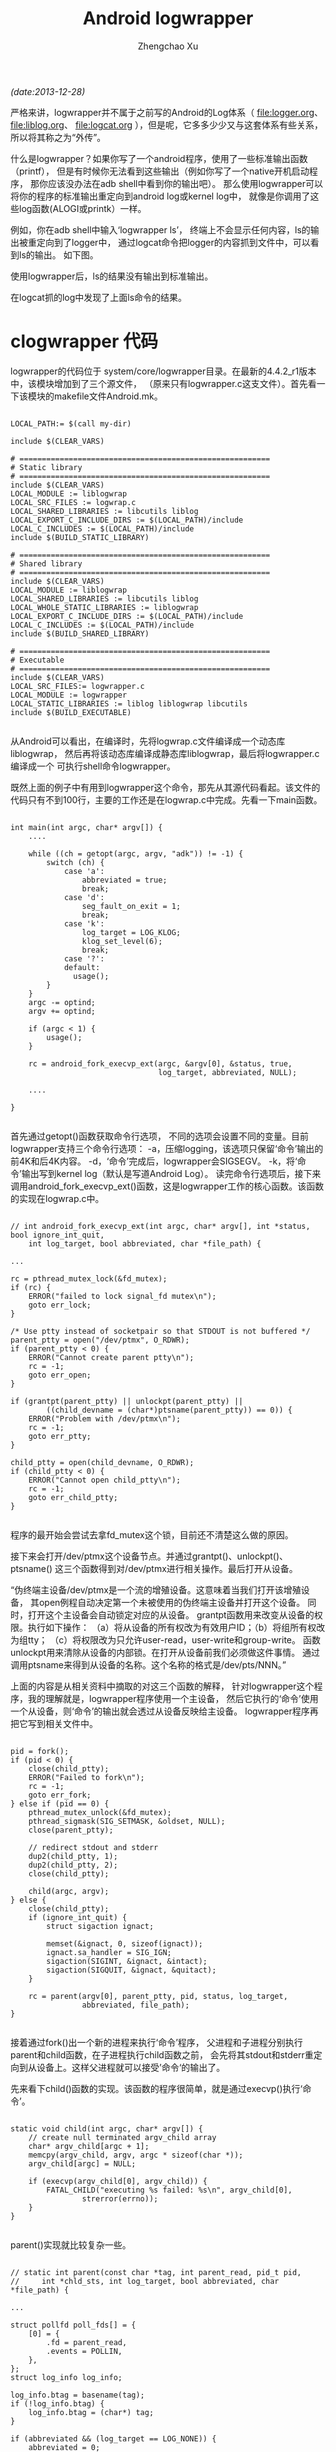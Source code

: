 #+OPTIONS: ^:nil
#+OPTIONS: toc:t H:2
#+AUTHOR: Zhengchao Xu
#+EMAIL: xuzhengchaojob@gmail.com
#+TITLE: Android logwrapper
/(date:2013-12-28)/

严格来讲，logwrapper并不属于之前写的Android的Log体系（
[[file:logger.org]]、 [[file:liblog.org]]、 [[file:logcat.org]]
），但是呢，它多多少少又与这套体系有些关系，所以将其称之为“外传”。

什么是logwrapper？如果你写了一个android程序，使用了一些标准输出函数（printf），
但是有时候你无法看到这些输出（例如你写了一个native开机启动程序，
那你应该没办法在adb shell中看到你的输出吧）。
那么使用logwrapper可以将你的程序的标准输出重定向到android log或kernel log中，
就像是你调用了这些log函数(ALOGI或printk）一样。
		
例如，你在adb shell中输入‘logwrapper ls’，
终端上不会显示任何内容，ls的输出被重定向到了logger中，
通过logcat命令把logger的内容抓到文件中，可以看到ls的输出。
如下图。

使用logwrapper后，ls的结果没有输出到标准输出。

[[file:../img/ls.png]]

在logcat抓的log中发现了上面ls命令的结果。

[[file:../img/logwrapper.png]]

* clogwrapper 代码

logwrapper的代码位于 system/core/logwrapper目录。在最新的4.4.2_r1版本中，该模块增加到了三个源文件，
（原来只有logwrapper.c这支文件）。首先看一下该模块的makefile文件Android.mk。

#+BEGIN_EXAMPLE

	LOCAL_PATH:= $(call my-dir)
	
	include $(CLEAR_VARS)
	
	# ========================================================
	# Static library
	# ========================================================
	include $(CLEAR_VARS)
	LOCAL_MODULE := liblogwrap
	LOCAL_SRC_FILES := logwrap.c
	LOCAL_SHARED_LIBRARIES := libcutils liblog
	LOCAL_EXPORT_C_INCLUDE_DIRS := $(LOCAL_PATH)/include
	LOCAL_C_INCLUDES := $(LOCAL_PATH)/include
	include $(BUILD_STATIC_LIBRARY)
	
	# ========================================================
	# Shared library
	# ========================================================
	include $(CLEAR_VARS)
	LOCAL_MODULE := liblogwrap
	LOCAL_SHARED_LIBRARIES := libcutils liblog
	LOCAL_WHOLE_STATIC_LIBRARIES := liblogwrap
	LOCAL_EXPORT_C_INCLUDE_DIRS := $(LOCAL_PATH)/include
	LOCAL_C_INCLUDES := $(LOCAL_PATH)/include
	include $(BUILD_SHARED_LIBRARY)
	
	# ========================================================
	# Executable
	# ========================================================
	include $(CLEAR_VARS)
	LOCAL_SRC_FILES:= logwrapper.c
	LOCAL_MODULE := logwrapper
	LOCAL_STATIC_LIBRARIES := liblog liblogwrap libcutils
	include $(BUILD_EXECUTABLE)

#+END_EXAMPLE
从Android可以看出，在编译时，先将logwrap.c文件编译成一个动态库liblogwrap，
然后再将该动态库编译成静态库liblogwrap，最后将logwrapper.c编译成一个
可执行shell命令logwrapper。
	
既然上面的例子中有用到logwrapper这个命令，那先从其源代码看起。该文件的代码只有不到100行，主要的工作还是在logwrap.c中完成。先看一下main函数。
#+BEGIN_EXAMPLE

	int main(int argc, char* argv[]) {
		....

	    while ((ch = getopt(argc, argv, "adk")) != -1) {
	        switch (ch) {
	            case 'a':
	                abbreviated = true;
	                break;
	            case 'd':
	                seg_fault_on_exit = 1;
	                break;
	            case 'k':
	                log_target = LOG_KLOG;
	                klog_set_level(6);
	                break;
	            case '?':
	            default:
	              usage();
	        }
	    }
	    argc -= optind;
	    argv += optind;
	
	    if (argc < 1) {
	        usage();
	    }
	
	    rc = android_fork_execvp_ext(argc, &argv[0], &status, true,
	                                 log_target, abbreviated, NULL);

		....

	}

#+END_EXAMPLE	
首先通过getopt()函数获取命令行选项，
不同的选项会设置不同的变量。目前logwrapper支持三个命令行选项：
-a，压缩logging，该选项只保留‘命令’输出的前4K和后4K内容。
-d，‘命令’完成后，logwrapper会SIGSEGV。
-k，将‘命令’输出写到kernel log（默认是写道Android Log）。
读完命令行选项后，接下来调用android_fork_execvp_ext()函数，这是logwrapper工作的核心函数。该函数的实现在logwrap.c中。
#+BEGIN_EXAMPLE

	// int android_fork_execvp_ext(int argc, char* argv[], int *status, bool ignore_int_quit,
        int log_target, bool abbreviated, char *file_path) {

	...

    rc = pthread_mutex_lock(&fd_mutex);
    if (rc) {
        ERROR("failed to lock signal_fd mutex\n");
        goto err_lock;
    }

    /* Use ptty instead of socketpair so that STDOUT is not buffered */
    parent_ptty = open("/dev/ptmx", O_RDWR);
    if (parent_ptty < 0) {
        ERROR("Cannot create parent ptty\n");
        rc = -1;
        goto err_open;
    }

    if (grantpt(parent_ptty) || unlockpt(parent_ptty) ||
            ((child_devname = (char*)ptsname(parent_ptty)) == 0)) {
        ERROR("Problem with /dev/ptmx\n");
        rc = -1;
        goto err_ptty;
    }

    child_ptty = open(child_devname, O_RDWR);
    if (child_ptty < 0) {
        ERROR("Cannot open child_ptty\n");
        rc = -1;
        goto err_child_ptty;
    }

#+END_EXAMPLE

程序的最开始会尝试去拿fd_mutex这个锁，目前还不清楚这么做的原因。

接下来会打开/dev/ptmx这个设备节点。并通过grantpt()、unlockpt()、ptsname()
这三个函数得到对/dev/ptmx进行相关操作。最后打开从设备。

“伪终端主设备/dev/ptmx是一个流的增殖设备。这意味着当我们打开该增殖设备，
其open例程自动决定第一个未被使用的伪终端主设备并打开这个设备。
同时，打开这个主设备会自动锁定对应的从设备。
grantpt函数用来改变从设备的权限。执行如下操作：
（a）将从设备的所有权改为有效用户ID；（b）将组所有权改为组tty；
（c）将权限改为只允许user-read，user-write和group-write。
函数unlockpt用来清除从设备的内部锁。在打开从设备前我们必须做这件事情。
通过调用ptsname来得到从设备的名称。这个名称的格式是/dev/pts/NNN。”

上面的内容是从相关资料中摘取的对这三个函数的解释，
针对logwrapper这个程序，我的理解就是，logwrapper程序使用一个主设备，
然后它执行的‘命令’使用一个从设备，则‘命令’的输出就会透过从设备反映给主设备。
logwrapper程序再把它写到相关文件中。
#+BEGIN_EXAMPLE

    pid = fork();
    if (pid < 0) {
        close(child_ptty);
        ERROR("Failed to fork\n");
        rc = -1;
        goto err_fork;
    } else if (pid == 0) {
        pthread_mutex_unlock(&fd_mutex);
        pthread_sigmask(SIG_SETMASK, &oldset, NULL);
        close(parent_ptty);

        // redirect stdout and stderr
        dup2(child_ptty, 1);
        dup2(child_ptty, 2);
        close(child_ptty);

        child(argc, argv);
    } else {
        close(child_ptty);
        if (ignore_int_quit) {
            struct sigaction ignact;

            memset(&ignact, 0, sizeof(ignact));
            ignact.sa_handler = SIG_IGN;
            sigaction(SIGINT, &ignact, &intact);
            sigaction(SIGQUIT, &ignact, &quitact);
        }

        rc = parent(argv[0], parent_ptty, pid, status, log_target,
                    abbreviated, file_path);
    }

#+END_EXAMPLE
接着通过fork()出一个新的进程来执行‘命令’程序，
父进程和子进程分别执行parent和child函数，在子进程执行child函数之前，
会先将其stdout和stderr重定向到从设备上。这样父进程就可以接受’命令‘的输出了。

先来看下child()函数的实现。该函数的程序很简单，就是通过execvp()执行‘命令’。
#+BEGIN_EXAMPLE

	static void child(int argc, char* argv[]) {
	    // create null terminated argv_child array
	    char* argv_child[argc + 1];
	    memcpy(argv_child, argv, argc * sizeof(char *));
	    argv_child[argc] = NULL;
	
	    if (execvp(argv_child[0], argv_child)) {
	        FATAL_CHILD("executing %s failed: %s\n", argv_child[0],
	                strerror(errno));
	    }
	}

#+END_EXAMPLE	
parent()实现就比较复杂一些。
#+BEGIN_EXAMPLE

	// static int parent(const char *tag, int parent_read, pid_t pid,
   	//     int *chld_sts, int log_target, bool abbreviated, char *file_path) {

	...
	
    struct pollfd poll_fds[] = {
        [0] = {
            .fd = parent_read,
            .events = POLLIN,
        },
    };
    struct log_info log_info;
	
    log_info.btag = basename(tag);
    if (!log_info.btag) {
        log_info.btag = (char*) tag;
    }

    if (abbreviated && (log_target == LOG_NONE)) {
        abbreviated = 0;
    }
    if (abbreviated) {
        init_abbr_buf(&log_info.a_buf);
    }

    if (log_target & LOG_KLOG) {
        snprintf(log_info.klog_fmt, sizeof(log_info.klog_fmt),
                 "<6>%.*s: %%s", MAX_KLOG_TAG, log_info.btag);
    }

    if ((log_target & LOG_FILE) && !file_path) {
        /* No file_path specified, clear the LOG_FILE bit */
        log_target &= ~LOG_FILE;
    }

    if (log_target & LOG_FILE) {
        fd = open(file_path, O_WRONLY | O_CREAT, 0664);
        if (fd < 0) {
            ERROR("Cannot log to file %s\n", file_path);
            log_target &= ~LOG_FILE;
        } else {
            lseek(fd, 0, SEEK_END);
            log_info.fp = fdopen(fd, "a");
        }
    }

    log_info.log_target = log_target;
    log_info.abbreviated = abbreviated;

    while (!found_child) {
        if (TEMP_FAILURE_RETRY(poll(poll_fds, ARRAY_SIZE(poll_fds), -1)) < 0) {
            ERROR("poll failed\n");
            rc = -1;
            goto err_poll;
        }

        if (poll_fds[0].revents & POLLIN) {
            sz = read(parent_read, &buffer[b], sizeof(buffer) - 1 - b);

            sz += b;
            // Log one line at a time
            for (b = 0; b < sz; b++) {
                if (buffer[b] == '\r') {
                    if (abbreviated) {
                        buffer[b] = '\n';
                    } else {
                        buffer[b] = '\0';
                    }
                } else if (buffer[b] == '\n') {
                    buffer[b] = '\0';
                    log_line(&log_info, &buffer[a], b - a);
                    a = b + 1;
                }
            }

            if (a == 0 && b == sizeof(buffer) - 1) {
                // buffer is full, flush
                buffer[b] = '\0';
                log_line(&log_info, &buffer[a], b - a);
                b = 0;
            } else if (a != b) {
                // Keep left-overs
                b -= a;
                memmove(buffer, &buffer[a], b);
                a = 0;
            } else {
                a = 0;
                b = 0;
            }
        }

        if (poll_fds[0].revents & POLLHUP) {
            int ret;

            ret = waitpid(pid, &status, WNOHANG);
            if (ret < 0) {
                rc = errno;
                ALOG(LOG_ERROR, "logwrap", "waitpid failed with %s\n", strerror(errno));
                goto err_waitpid;
            }
            if (ret > 0) {
                found_child = true;
            }
        }
    }

#+END_EXAMPLE
parent()函数的主体是一个while()循环，当主设备中有数据可读时，将其读出，
并调用log_line()写入相应的log文件。
#+BEGIN_EXAMPLE

	/* Log directly to the specified log */
	static void do_log_line(struct log_info *log_info, char *line) {
	    if (log_info->log_target & LOG_KLOG) {
	        klog_write(6, log_info->klog_fmt, line);
	    }
	    if (log_info->log_target & LOG_ALOG) {
	        ALOG(LOG_INFO, log_info->btag, "%s", line);
	    }
	    if (log_info->log_target & LOG_FILE) {
	        fprintf(log_info->fp, "%s\n", line);
	    }
	}
	
	/* Log to either the abbreviated buf, or directly to the specified log
	 * via do_log_line() above.
	 */
	static void log_line(struct log_info *log_info, char *line, int len) {
	    if (log_info->abbreviated) {
	        add_line_to_abbr_buf(&log_info->a_buf, line, len);
	    } else {
	        do_log_line(log_info, line);
	    }
	}
	
	static void add_line_to_abbr_buf(struct abbr_buf *a_buf, char *linebuf, int linelen) {
	    if (!a_buf->beginning_buf_full) {
	        a_buf->beginning_buf_full =
	            add_line_to_linear_buf(&a_buf->b_buf, linebuf, linelen);
	    }
	    if (a_buf->beginning_buf_full) {
	        add_line_to_circular_buf(&a_buf->e_buf, linebuf, linelen);
	    }
	}
	
#+END_EXAMPLE
如果abbreviated没有被设置，则通过do_log_line()直接把log写入相应位置。
否则调用add_line_to_abbr_buf()，把log写入到log_info结构体的buf中。

#+BEGIN_EXAMPLE

    if (chld_sts != NULL) {
        *chld_sts = status;
    } else {
      if (WIFEXITED(status))
        rc = WEXITSTATUS(status);
      else
        rc = -ECHILD;
    }

    // Flush remaining data
    if (a != b) {
      buffer[b] = '\0';
      log_line(&log_info, &buffer[a], b - a);
    }

    /* All the output has been processed, time to dump the abbreviated output */
    if (abbreviated) {
        print_abbr_buf(&log_info);
    }

    if (WIFEXITED(status)) {
      if (WEXITSTATUS(status)) {
        snprintf(tmpbuf, sizeof(tmpbuf),
                 "%s terminated by exit(%d)\n", log_info.btag, WEXITSTATUS(status));
        do_log_line(&log_info, tmpbuf);
      }
    } else {
      if (WIFSIGNALED(status)) {
        snprintf(tmpbuf, sizeof(tmpbuf),
                       "%s terminated by signal %d\n", log_info.btag, WTERMSIG(status));
        do_log_line(&log_info, tmpbuf);
      } else if (WIFSTOPPED(status)) {
        snprintf(tmpbuf, sizeof(tmpbuf),
                       "%s stopped by signal %d\n", log_info.btag, WSTOPSIG(status));
        do_log_line(&log_info, tmpbuf);
      }
    }

err_waitpid:
err_poll:
    if (log_target & LOG_FILE) {
        fclose(log_info.fp); /* Also closes underlying fd */
    }
    if (abbreviated) {
        free_abbr_buf(&log_info.a_buf);
    }
    return rc;

#+END_EXAMPLE
